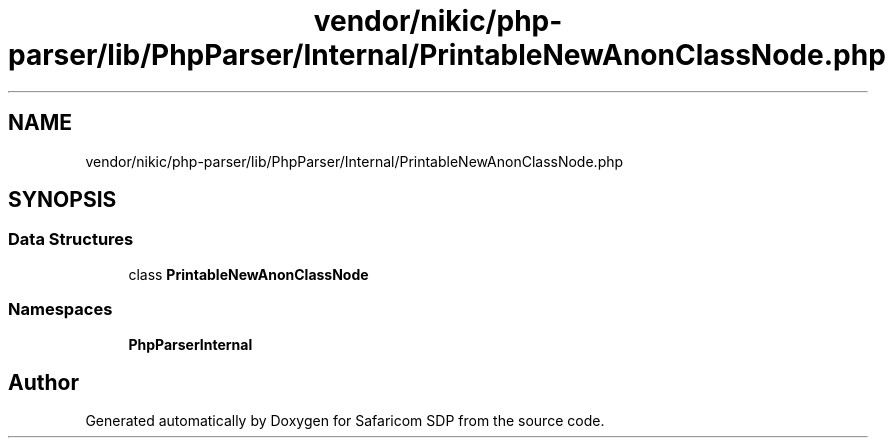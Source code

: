 .TH "vendor/nikic/php-parser/lib/PhpParser/Internal/PrintableNewAnonClassNode.php" 3 "Sat Sep 26 2020" "Safaricom SDP" \" -*- nroff -*-
.ad l
.nh
.SH NAME
vendor/nikic/php-parser/lib/PhpParser/Internal/PrintableNewAnonClassNode.php
.SH SYNOPSIS
.br
.PP
.SS "Data Structures"

.in +1c
.ti -1c
.RI "class \fBPrintableNewAnonClassNode\fP"
.br
.in -1c
.SS "Namespaces"

.in +1c
.ti -1c
.RI " \fBPhpParser\\Internal\fP"
.br
.in -1c
.SH "Author"
.PP 
Generated automatically by Doxygen for Safaricom SDP from the source code\&.
